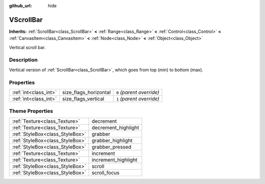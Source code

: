 :github_url: hide

.. Generated automatically by doc/tools/makerst.py in Godot's source tree.
.. DO NOT EDIT THIS FILE, but the VScrollBar.xml source instead.
.. The source is found in doc/classes or modules/<name>/doc_classes.

.. _class_VScrollBar:

VScrollBar
==========

**Inherits:** :ref:`ScrollBar<class_ScrollBar>` **<** :ref:`Range<class_Range>` **<** :ref:`Control<class_Control>` **<** :ref:`CanvasItem<class_CanvasItem>` **<** :ref:`Node<class_Node>` **<** :ref:`Object<class_Object>`

Vertical scroll bar.

Description
-----------

Vertical version of :ref:`ScrollBar<class_ScrollBar>`, which goes from top (min) to bottom (max).

Properties
----------

+-----------------------+-----------------------+---------------------------+
| :ref:`int<class_int>` | size_flags_horizontal | ``0`` *(parent override)* |
+-----------------------+-----------------------+---------------------------+
| :ref:`int<class_int>` | size_flags_vertical   | ``1`` *(parent override)* |
+-----------------------+-----------------------+---------------------------+

Theme Properties
----------------

+---------------------------------+---------------------+
| :ref:`Texture<class_Texture>`   | decrement           |
+---------------------------------+---------------------+
| :ref:`Texture<class_Texture>`   | decrement_highlight |
+---------------------------------+---------------------+
| :ref:`StyleBox<class_StyleBox>` | grabber             |
+---------------------------------+---------------------+
| :ref:`StyleBox<class_StyleBox>` | grabber_highlight   |
+---------------------------------+---------------------+
| :ref:`StyleBox<class_StyleBox>` | grabber_pressed     |
+---------------------------------+---------------------+
| :ref:`Texture<class_Texture>`   | increment           |
+---------------------------------+---------------------+
| :ref:`Texture<class_Texture>`   | increment_highlight |
+---------------------------------+---------------------+
| :ref:`StyleBox<class_StyleBox>` | scroll              |
+---------------------------------+---------------------+
| :ref:`StyleBox<class_StyleBox>` | scroll_focus        |
+---------------------------------+---------------------+

